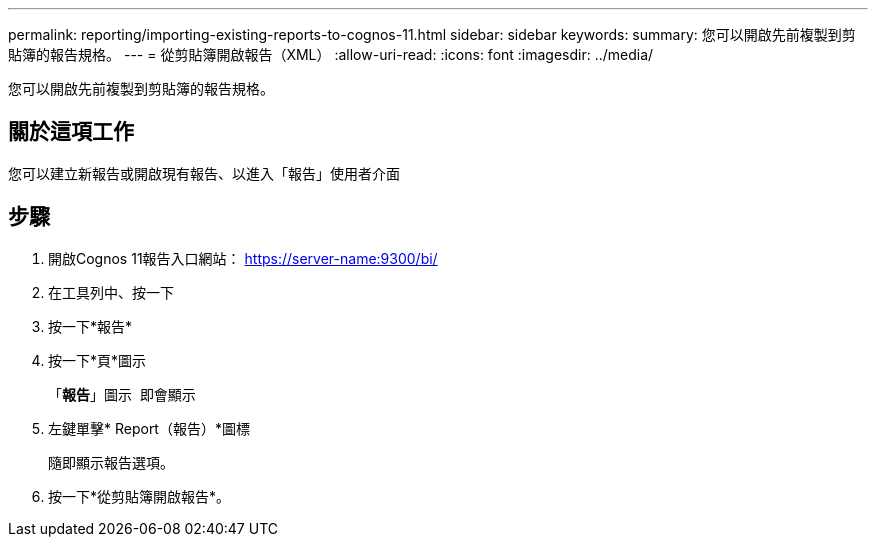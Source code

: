 ---
permalink: reporting/importing-existing-reports-to-cognos-11.html 
sidebar: sidebar 
keywords:  
summary: 您可以開啟先前複製到剪貼簿的報告規格。 
---
= 從剪貼簿開啟報告（XML）
:allow-uri-read: 
:icons: font
:imagesdir: ../media/


[role="lead"]
您可以開啟先前複製到剪貼簿的報告規格。



== 關於這項工作

您可以建立新報告或開啟現有報告、以進入「報告」使用者介面



== 步驟

. 開啟Cognos 11報告入口網站： https://server-name:9300/bi/[]
. 在工具列中、按一下 image:../media/new-report.gif[""]
. 按一下*報告*
. 按一下*頁*圖示image:../media/pages-icon.gif[""]
+
「*報告*」圖示 image:../media/report-icon.gif[""] 即會顯示

. 左鍵單擊* Report（報告）*圖標
+
隨即顯示報告選項。

. 按一下*從剪貼簿開啟報告*。

